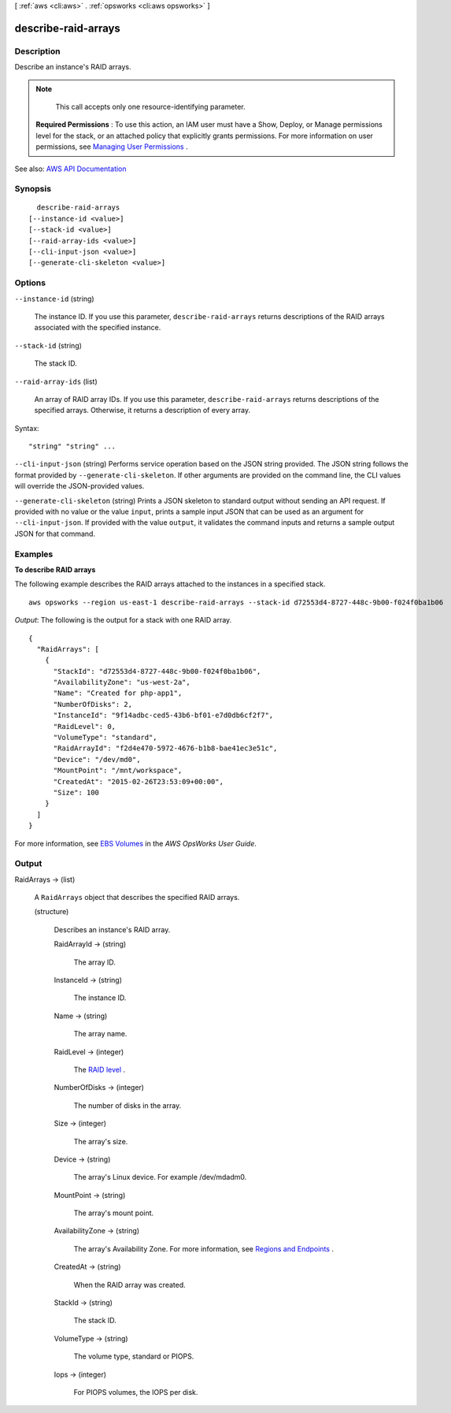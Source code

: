 [ :ref:`aws <cli:aws>` . :ref:`opsworks <cli:aws opsworks>` ]

.. _cli:aws opsworks describe-raid-arrays:


********************
describe-raid-arrays
********************



===========
Description
===========



Describe an instance's RAID arrays.

 

.. note::

   

  This call accepts only one resource-identifying parameter.

   

 

 **Required Permissions** : To use this action, an IAM user must have a Show, Deploy, or Manage permissions level for the stack, or an attached policy that explicitly grants permissions. For more information on user permissions, see `Managing User Permissions <http://docs.aws.amazon.com/opsworks/latest/userguide/opsworks-security-users.html>`_ .



See also: `AWS API Documentation <https://docs.aws.amazon.com/goto/WebAPI/opsworks-2013-02-18/DescribeRaidArrays>`_


========
Synopsis
========

::

    describe-raid-arrays
  [--instance-id <value>]
  [--stack-id <value>]
  [--raid-array-ids <value>]
  [--cli-input-json <value>]
  [--generate-cli-skeleton <value>]




=======
Options
=======

``--instance-id`` (string)


  The instance ID. If you use this parameter, ``describe-raid-arrays`` returns descriptions of the RAID arrays associated with the specified instance. 

  

``--stack-id`` (string)


  The stack ID.

  

``--raid-array-ids`` (list)


  An array of RAID array IDs. If you use this parameter, ``describe-raid-arrays`` returns descriptions of the specified arrays. Otherwise, it returns a description of every array.

  



Syntax::

  "string" "string" ...



``--cli-input-json`` (string)
Performs service operation based on the JSON string provided. The JSON string follows the format provided by ``--generate-cli-skeleton``. If other arguments are provided on the command line, the CLI values will override the JSON-provided values.

``--generate-cli-skeleton`` (string)
Prints a JSON skeleton to standard output without sending an API request. If provided with no value or the value ``input``, prints a sample input JSON that can be used as an argument for ``--cli-input-json``. If provided with the value ``output``, it validates the command inputs and returns a sample output JSON for that command.



========
Examples
========

**To describe RAID arrays**

The following example describes the RAID arrays attached to the instances in a specified stack. ::

  aws opsworks --region us-east-1 describe-raid-arrays --stack-id d72553d4-8727-448c-9b00-f024f0ba1b06

*Output*: The following is the output for a stack with one RAID array. ::

  {
    "RaidArrays": [
      {
        "StackId": "d72553d4-8727-448c-9b00-f024f0ba1b06", 
        "AvailabilityZone": "us-west-2a", 
        "Name": "Created for php-app1", 
        "NumberOfDisks": 2, 
        "InstanceId": "9f14adbc-ced5-43b6-bf01-e7d0db6cf2f7", 
        "RaidLevel": 0, 
        "VolumeType": "standard", 
        "RaidArrayId": "f2d4e470-5972-4676-b1b8-bae41ec3e51c", 
        "Device": "/dev/md0", 
        "MountPoint": "/mnt/workspace", 
        "CreatedAt": "2015-02-26T23:53:09+00:00", 
        "Size": 100
      } 
    ]
  }

For more information, see `EBS Volumes`_ in the *AWS OpsWorks User Guide*.

.. _`EBS Volumes`: http://docs.aws.amazon.com/opsworks/latest/userguide/workinglayers-basics-edit.html#workinglayers-basics-edit-ebs



======
Output
======

RaidArrays -> (list)

  

  A ``RaidArrays`` object that describes the specified RAID arrays.

  

  (structure)

    

    Describes an instance's RAID array.

    

    RaidArrayId -> (string)

      

      The array ID.

      

      

    InstanceId -> (string)

      

      The instance ID.

      

      

    Name -> (string)

      

      The array name.

      

      

    RaidLevel -> (integer)

      

      The `RAID level <http://en.wikipedia.org/wiki/Standard_RAID_levels>`_ .

      

      

    NumberOfDisks -> (integer)

      

      The number of disks in the array.

      

      

    Size -> (integer)

      

      The array's size.

      

      

    Device -> (string)

      

      The array's Linux device. For example /dev/mdadm0.

      

      

    MountPoint -> (string)

      

      The array's mount point.

      

      

    AvailabilityZone -> (string)

      

      The array's Availability Zone. For more information, see `Regions and Endpoints <http://docs.aws.amazon.com/general/latest/gr/rande.html>`_ .

      

      

    CreatedAt -> (string)

      

      When the RAID array was created.

      

      

    StackId -> (string)

      

      The stack ID.

      

      

    VolumeType -> (string)

      

      The volume type, standard or PIOPS.

      

      

    Iops -> (integer)

      

      For PIOPS volumes, the IOPS per disk.

      

      

    

  

